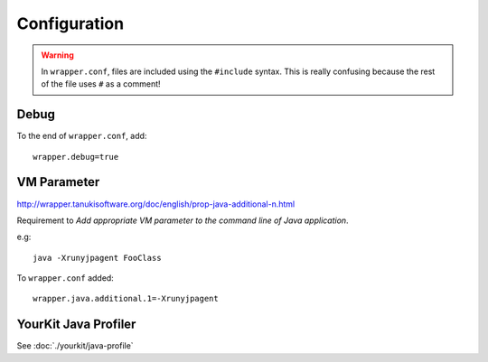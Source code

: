 Configuration
*************

.. warning::

  In ``wrapper.conf``, files are included using the ``#include`` syntax.  This
  is really confusing because the rest of the file uses ``#`` as a comment!

Debug
=====

To the end of ``wrapper.conf``, add::

  wrapper.debug=true

VM Parameter
============

http://wrapper.tanukisoftware.org/doc/english/prop-java-additional-n.html

Requirement to *Add appropriate VM parameter to the command line of Java
application*.

e.g::

  java -Xrunyjpagent FooClass

To ``wrapper.conf`` added::

  wrapper.java.additional.1=-Xrunyjpagent

YourKit Java Profiler
=====================

See :doc:`./yourkit/java-profile`
